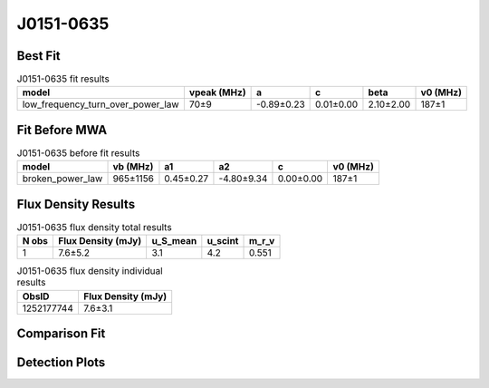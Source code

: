.. _J0151-0635:
J0151-0635
==========

Best Fit
--------
.. image:: best_fits/J0151-0635_fit.png
  :width: 800

.. csv-table:: J0151-0635 fit results
   :header: "model","vpeak (MHz)","a","c","beta","v0 (MHz)"

   "low_frequency_turn_over_power_law","70±9","-0.89±0.23","0.01±0.00","2.10±2.00","187±1"

Fit Before MWA
--------------

.. csv-table:: J0151-0635 before fit results
   :header: "model","vb (MHz)","a1","a2","c","v0 (MHz)"

   "broken_power_law","965±1156","0.45±0.27","-4.80±9.34","0.00±0.00","187±1"


Flux Density Results
--------------------
.. csv-table:: J0151-0635 flux density total results
   :header: "N obs", "Flux Density (mJy)", "u_S_mean", "u_scint", "m_r_v"

   "1",  "7.6±5.2", "3.1", "4.2", "0.551"

.. csv-table:: J0151-0635 flux density individual results
   :header: "ObsID", "Flux Density (mJy)"

    "1252177744", "7.6±3.1"

Comparison Fit
--------------
.. image:: comparison_fits/J0151-0635_comparison_fit.png
  :width: 800

Detection Plots
---------------

.. image:: detection_plots/1252177744_J0151-0635.prepfold.png
  :width: 800

.. image:: on_pulse_plots/1252177744_J0151-0635_100_bins_gaussian_components.png
  :width: 800